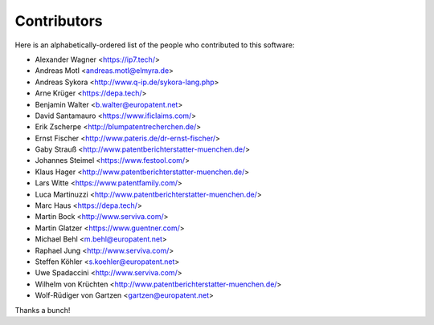 ############
Contributors
############

Here is an alphabetically-ordered list of
the people who contributed to this software:

* Alexander Wagner <https://ip7.tech/>
* Andreas Motl <andreas.motl@elmyra.de>
* Andreas Sykora <http://www.q-ip.de/sykora-lang.php>
* Arne Krüger <https://depa.tech/>
* Benjamin Walter <b.walter@europatent.net>
* David Santamauro <https://www.ificlaims.com/>
* Erik Zscherpe <http://blumpatentrecherchen.de/>
* Ernst Fischer <http://www.pateris.de/dr-ernst-fischer/>
* Gaby Strauß <http://www.patentberichterstatter-muenchen.de/>
* Johannes Steimel <https://www.festool.com/>
* Klaus Hager <http://www.patentberichterstatter-muenchen.de/>
* Lars Witte <https://www.patentfamily.com/>
* Luca Martinuzzi <http://www.patentberichterstatter-muenchen.de/>
* Marc Haus <https://depa.tech/>
* Martin Bock <http://www.serviva.com/>
* Martin Glatzer <https://www.guentner.com/>
* Michael Behl <m.behl@europatent.net>
* Raphael Jung <http://www.serviva.com/>
* Steffen Köhler <s.koehler@europatent.net>
* Uwe Spadaccini <http://www.serviva.com/>
* Wilhelm von Krüchten <http://www.patentberichterstatter-muenchen.de/>
* Wolf-Rüdiger von Gartzen <gartzen@europatent.net>

Thanks a bunch!
